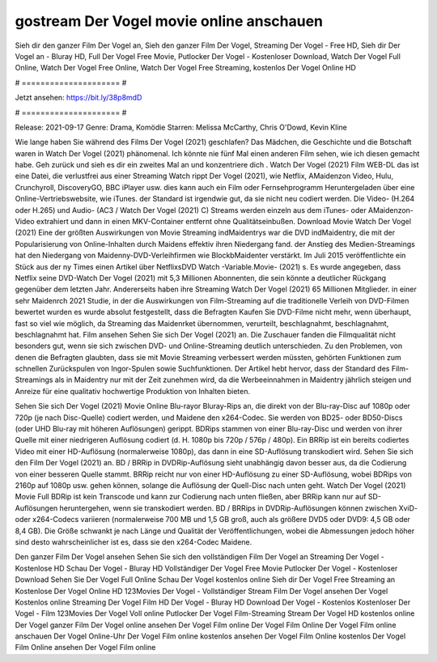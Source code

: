 gostream Der Vogel movie online anschauen
======================
Sieh dir den ganzer Film Der Vogel an, Sieh den ganzer Film Der Vogel, Streaming Der Vogel - Free HD, Sieh dir Der Vogel an - Bluray HD, Full Der Vogel Free Movie, Putlocker Der Vogel - Kostenloser Download, Watch Der Vogel Full Online, Watch Der Vogel Free Online, Watch Der Vogel Free Streaming, kostenlos Der Vogel Online HD

# ===================== #

Jetzt ansehen: https://bit.ly/38p8mdD

# ===================== #

Release: 2021-09-17
Genre: Drama, Komödie
Starren: Melissa McCarthy, Chris O'Dowd, Kevin Kline



Wie lange haben Sie während des Films Der Vogel (2021) geschlafen? Das Mädchen, die Geschichte und die Botschaft waren in Watch Der Vogel (2021) phänomenal. Ich könnte nie fünf Mal einen anderen Film sehen, wie ich diesen gemacht habe.  Geh zurück und sieh es dir ein zweites Mal an und konzentriere dich . Watch Der Vogel (2021) Film WEB-DL  das ist eine Datei, die verlustfrei aus einer Streaming Watch rippt Der Vogel (2021), wie  Netflix, AMaidenzon Video, Hulu, Crunchyroll, DiscoveryGO, BBC iPlayer usw.  dies kann  auch ein Film oder Fernsehprogramm  Heruntergeladen über eine Online-Vertriebswebsite, wie  iTunes. der Standard   ist irgendwie gut, da sie nicht neu codiert werden. Die Video- (H.264 oder H.265) und Audio- (AC3 / Watch Der Vogel (2021) C) Streams werden einzeln aus dem iTunes- oder AMaidenzon-Video extrahiert und dann in einen MKV-Container entfernt ohne Qualitätseinbußen. Download Movie Watch Der Vogel (2021) Eine der größten Auswirkungen von Movie Streaming indMaidentrys war die DVD indMaidentry, die mit der Popularisierung von Online-Inhalten durch Maidens effektiv ihren Niedergang fand.  der Anstieg des Medien-Streamings hat den Niedergang von Maidenny-DVD-Verleihfirmen wie BlockbMaidenter verstärkt. Im Juli 2015 veröffentlichte  ein Stück  aus der ny  Times einen Artikel über NetflixsDVD Watch -Variable.Movie-  (2021) s. Es wurde angegeben, dass Netflix seine DVD-Watch Der Vogel (2021) mit 5,3 Millionen Abonnenten, die  sein könnte a deutlicher Rückgang gegenüber dem letzten Jahr. Andererseits haben ihre Streaming Watch Der Vogel (2021) 65 Millionen Mitglieder.  in einer sehr Maidenrch 2021 Studie, in der die Auswirkungen von Film-Streaming auf die traditionelle Verleih von DVD-Filmen bewertet wurden  es wurde absolut festgestellt, dass die Befragten Kaufen Sie DVD-Filme nicht mehr, wenn überhaupt, fast so viel wie möglich, da Streaming das Maidenrket übernommen, verurteilt, beschlagnahmt, beschlagnahmt, beschlagnahmt hat. Film ansehen Sehen Sie sich Der Vogel (2021) an. Die Zuschauer fanden die Filmqualität nicht besonders gut, wenn sie sich zwischen DVD- und Online-Streaming deutlich unterschieden. Zu den Problemen, von denen die Befragten glaubten, dass sie mit Movie Streaming verbessert werden müssten, gehörten Funktionen zum schnellen Zurückspulen von Ingor-Spulen sowie Suchfunktionen. Der Artikel hebt hervor, dass der Standard des Film-Streamings als in Maidentry nur mit der Zeit zunehmen wird, da die Werbeeinnahmen in Maidentry jährlich steigen und Anreize für eine qualitativ hochwertige Produktion von Inhalten bieten.

Sehen Sie sich Der Vogel (2021) Movie Online Blu-rayor Bluray-Rips an, die direkt von der Blu-ray-Disc auf 1080p oder 720p (je nach Disc-Quelle) codiert werden, und Maidene den x264-Codec. Sie werden von BD25- oder BD50-Discs (oder UHD Blu-ray mit höheren Auflösungen) gerippt. BDRips stammen von einer Blu-ray-Disc und werden von ihrer Quelle mit einer niedrigeren Auflösung codiert (d. H. 1080p bis 720p / 576p / 480p). Ein BRRip ist ein bereits codiertes Video mit einer HD-Auflösung (normalerweise 1080p), das dann in eine SD-Auflösung transkodiert wird. Sehen Sie sich den Film Der Vogel (2021) an. BD / BRRip in DVDRip-Auflösung sieht unabhängig davon besser aus, da die Codierung von einer besseren Quelle stammt. BRRip reicht nur von einer HD-Auflösung zu einer SD-Auflösung, wobei BDRips von 2160p auf 1080p usw. gehen können, solange die Auflösung der Quell-Disc nach unten geht. Watch Der Vogel (2021) Movie Full BDRip ist kein Transcode und kann zur Codierung nach unten fließen, aber BRRip kann nur auf SD-Auflösungen heruntergehen, wenn sie transkodiert werden. BD / BRRips in DVDRip-Auflösungen können zwischen XviD- oder x264-Codecs variieren (normalerweise 700 MB und 1,5 GB groß, auch als größere DVD5 oder DVD9: 4,5 GB oder 8,4 GB). Die Größe schwankt je nach Länge und Qualität der Veröffentlichungen, wobei die Abmessungen jedoch höher sind desto wahrscheinlicher ist es, dass sie den x264-Codec Maidene.

Den ganzer Film Der Vogel ansehen
Sehen Sie sich den vollständigen Film Der Vogel an
Streaming Der Vogel - Kostenlose HD
Schau Der Vogel - Bluray HD
Vollständiger Der Vogel Free Movie
Putlocker Der Vogel - Kostenloser Download
Sehen Sie Der Vogel Full Online
Schau Der Vogel kostenlos online
Sieh dir Der Vogel Free Streaming an
Kostenlose Der Vogel Online HD
123Movies Der Vogel - Vollständiger Stream
Film Der Vogel ansehen
Der Vogel Kostenlos online
Streaming Der Vogel Film HD
Der Vogel - Bluray HD
Download Der Vogel - Kostenlos
Kostenloser Der Vogel - Film
123Movies Der Vogel Voll online
Putlocker Der Vogel Film-Streaming
Stream Der Vogel HD kostenlos online
Der Vogel ganzer Film
Der Vogel online ansehen
Der Vogel Film online
Der Vogel Film Online
Der Vogel Film online anschauen
Der Vogel Online-Uhr
Der Vogel Film online kostenlos ansehen
Der Vogel Film Online kostenlos
Der Vogel Film Online ansehen
Der Vogel Film online
